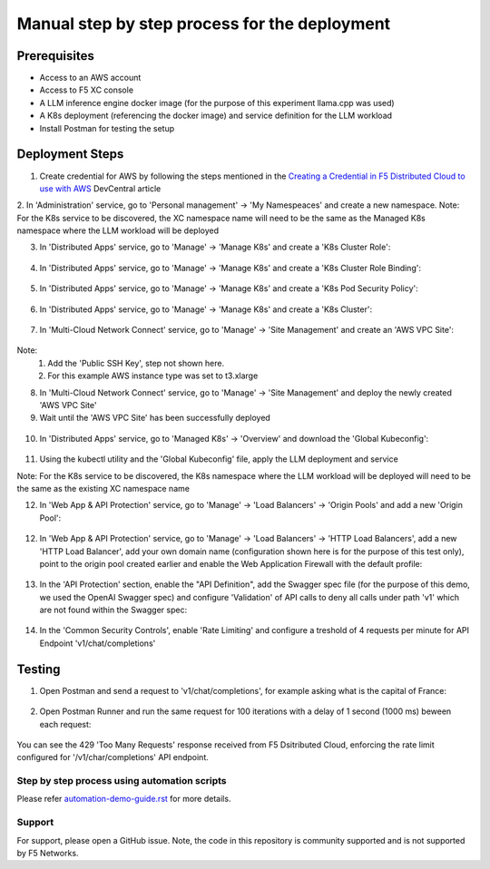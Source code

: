 Manual step by step process for the deployment
===============================================

Prerequisites
**************
- Access to an AWS account 
- Access to F5 XC console 
- A LLM inference engine docker image (for the purpose of this experiment llama.cpp was used)
- A K8s deployment (referencing the docker image) and service definition for the LLM workload
- Install Postman for testing the setup 

Deployment Steps
*****************

1. Create credential for AWS by following the steps mentioned in the `Creating a Credential in F5 Distributed Cloud to use with AWS <https://community.f5.com/t5/technical-articles/creating-a-credential-in-f5-distributed-cloud-to-use-with-aws/ta-p/298111>`_  DevCentral article

2. In 'Administration' service, go to 'Personal management' -> 'My Namespeaces' and create a new namespace.
Note: For the K8s service to be discovered, the XC namespace name will need to be the same as the Managed K8s namespace where the LLM workload will be deployed 

3. In 'Distributed Apps' service, go to 'Manage' -> 'Manage K8s' and create a 'K8s Cluster Role':

.. figure:: assets/cluster_role.png

4. In 'Distributed Apps' service, go to 'Manage' -> 'Manage K8s' and create a 'K8s Cluster Role Binding':

.. figure:: assets/cluster_role_binding.png

5. In 'Distributed Apps' service, go to 'Manage' -> 'Manage K8s' and create a 'K8s Pod Security Policy':

.. figure:: assets/psp_1.png

.. figure:: assets/psp_2.png

.. figure:: assets/psp_3.png

6. In 'Distributed Apps' service, go to 'Manage' -> 'Manage K8s' and create a 'K8s Cluster':

.. figure:: assets/k8s_cluster_1.png

.. figure:: assets/k8s_cluster_2.png

.. figure:: assets/k8s_cluster_3.png


7. In 'Multi-Cloud Network Connect' service, go to 'Manage' -> 'Site Management' and create an 'AWS VPC Site':

.. figure:: assets/aws_vpc_site_1.png

.. figure:: assets/aws_vpc_site_2.png

.. figure:: assets/aws_vpc_site_3.png

Note: 
      1. Add the 'Public SSH Key', step not shown here.
      2. For this example AWS instance type was set to t3.xlarge 

8. In 'Multi-Cloud Network Connect' service, go to 'Manage' -> 'Site Management' and deploy the newly created 'AWS VPC Site'

9. Wait until the 'AWS VPC Site' has been successfully deployed

.. figure:: assets/aws_vpc_site_deployed.png

10. In 'Distributed Apps' service, go to 'Managed K8s' -> 'Overview' and download the 'Global Kubeconfig':

.. figure:: assets/global_kubeconfig.png

11. Using the kubectl utility and the 'Global Kubeconfig' file, apply the LLM deployment and service

Note: For the K8s service to be discovered, the K8s namespace where the LLM workload will be deployed will need to be the same as the existing XC namespace name  

12. In 'Web App & API Protection' service, go to 'Manage' -> 'Load Balancers' -> 'Origin Pools' and add a new 'Origin Pool':

.. figure:: assets/origin_pool.png

12. In 'Web App & API Protection' service, go to 'Manage' -> 'Load Balancers' -> 'HTTP Load Balancers', add a new 'HTTP Load Balancer', add your own domain name (configuration shown here is for the purpose of this test only), point to the origin pool created earlier and enable the Web Application Firewall with the default profile:

.. figure:: assets/lb_0.png

.. figure:: assets/lb_2.png

13. In the 'API Protection' section, enable the "API Definition", add the Swagger spec file (for the purpose of this demo, we used the OpenAI Swagger spec) and configure 'Validation' of API calls to deny all calls under path 'v1' which are not found within the Swagger spec:

.. figure:: assets/api_sec_1.png

.. figure:: assets/api_sec_2.png

.. figure:: assets/api_sec_3.png

.. figure:: assets/api_sec_4.png

14. In the 'Common Security Controls', enable 'Rate Limiting' and configure a treshold of 4 requests per minute for API Endpoint 'v1/chat/completions'

.. figure:: assets/rate_limit_1.png

.. figure:: assets/rate_limit_2.png



Testing
********

1. Open Postman and send a request to 'v1/chat/completions', for example asking what is the capital of France:

.. figure:: assets/postman_1.png

2. Open Postman Runner and run the same request for 100 iterations with a delay of 1 second (1000 ms) beween each request:

.. figure:: assets/postman_2.png

You can see the 429 'Too Many Requests' response received from F5 Dsitributed Cloud, enforcing the rate limit configured for '/v1/char/completions' API endpoint.



Step by step process using automation scripts
#############################################

Please refer `automation-demo-guide.rst <./automation-demo-guide.rst>`__ for more details.

**Support**
############

For support, please open a GitHub issue. Note, the code in this repository is community supported and is not supported by F5 Networks. 
